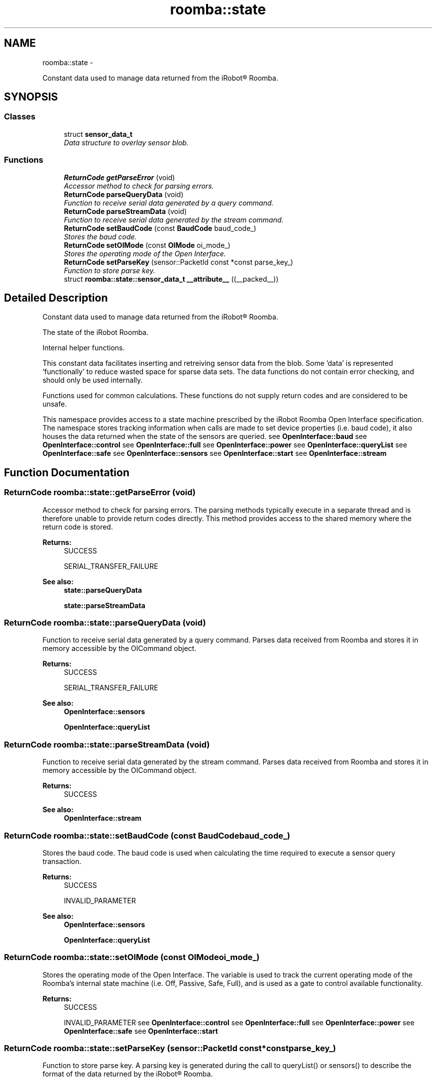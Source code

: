 .TH "roomba::state" 3 "Sun Feb 8 2015" "Version 1.0.0-alpha" "iRobot Roomba 500 Series SDK" \" -*- nroff -*-
.ad l
.nh
.SH NAME
roomba::state \- 
.PP
Constant data used to manage data returned from the iRobot® Roomba\&.  

.SH SYNOPSIS
.br
.PP
.SS "Classes"

.in +1c
.ti -1c
.RI "struct \fBsensor_data_t\fP"
.br
.RI "\fIData structure to overlay sensor blob\&. \fP"
.in -1c
.SS "Functions"

.in +1c
.ti -1c
.RI "\fBReturnCode\fP \fBgetParseError\fP (void)"
.br
.RI "\fIAccessor method to check for parsing errors\&. \fP"
.ti -1c
.RI "\fBReturnCode\fP \fBparseQueryData\fP (void)"
.br
.RI "\fIFunction to receive serial data generated by a query command\&. \fP"
.ti -1c
.RI "\fBReturnCode\fP \fBparseStreamData\fP (void)"
.br
.RI "\fIFunction to receive serial data generated by the stream command\&. \fP"
.ti -1c
.RI "\fBReturnCode\fP \fBsetBaudCode\fP (const \fBBaudCode\fP baud_code_)"
.br
.RI "\fIStores the baud code\&. \fP"
.ti -1c
.RI "\fBReturnCode\fP \fBsetOIMode\fP (const \fBOIMode\fP oi_mode_)"
.br
.RI "\fIStores the operating mode of the Open Interface\&. \fP"
.ti -1c
.RI "\fBReturnCode\fP \fBsetParseKey\fP (sensor::PacketId const *const parse_key_)"
.br
.RI "\fIFunction to store parse key\&. \fP"
.ti -1c
.RI "struct \fBroomba::state::sensor_data_t\fP \fB__attribute__\fP ((__packed__))"
.br
.in -1c
.SH "Detailed Description"
.PP 
Constant data used to manage data returned from the iRobot® Roomba\&. 

The state of the iRobot Roomba\&.
.PP
Internal helper functions\&.
.PP
This constant data facilitates inserting and retreiving sensor data from the blob\&. Some 'data' is represented 'functionally' to reduce wasted space for sparse data sets\&. The data functions do not contain error checking, and should only be used internally\&.
.PP
Functions used for common calculations\&. These functions do not supply return codes and are considered to be unsafe\&.
.PP
This namespace provides access to a state machine prescribed by the iRobot Roomba Open Interface specification\&. The namespace stores tracking information when calls are made to set device properties (i\&.e\&. baud code), it also houses the data returned when the state of the sensors are queried\&. see \fBOpenInterface::baud\fP see \fBOpenInterface::control\fP see \fBOpenInterface::full\fP see \fBOpenInterface::power\fP see \fBOpenInterface::queryList\fP see \fBOpenInterface::safe\fP see \fBOpenInterface::sensors\fP see \fBOpenInterface::start\fP see \fBOpenInterface::stream\fP 
.SH "Function Documentation"
.PP 
.SS "\fBReturnCode\fP roomba::state::getParseError (void)"

.PP
Accessor method to check for parsing errors\&. The parsing methods typically execute in a separate thread and is therefore unable to provide return codes directly\&. This method provides access to the shared memory where the return code is stored\&. 
.PP
\fBReturns:\fP
.RS 4
SUCCESS 
.PP
SERIAL_TRANSFER_FAILURE 
.RE
.PP
\fBSee also:\fP
.RS 4
\fBstate::parseQueryData\fP 
.PP
\fBstate::parseStreamData\fP 
.RE
.PP

.SS "\fBReturnCode\fP roomba::state::parseQueryData (void)"

.PP
Function to receive serial data generated by a query command\&. Parses data received from Roomba and stores it in memory accessible by the OICommand object\&. 
.PP
\fBReturns:\fP
.RS 4
SUCCESS 
.PP
SERIAL_TRANSFER_FAILURE 
.RE
.PP
\fBSee also:\fP
.RS 4
\fBOpenInterface::sensors\fP 
.PP
\fBOpenInterface::queryList\fP 
.RE
.PP

.SS "\fBReturnCode\fP roomba::state::parseStreamData (void)"

.PP
Function to receive serial data generated by the stream command\&. Parses data received from Roomba and stores it in memory accessible by the OICommand object\&. 
.PP
\fBReturns:\fP
.RS 4
SUCCESS 
.RE
.PP
\fBSee also:\fP
.RS 4
\fBOpenInterface::stream\fP 
.RE
.PP

.SS "\fBReturnCode\fP roomba::state::setBaudCode (const BaudCodebaud_code_)"

.PP
Stores the baud code\&. The baud code is used when calculating the time required to execute a sensor query transaction\&. 
.PP
\fBReturns:\fP
.RS 4
SUCCESS 
.PP
INVALID_PARAMETER 
.RE
.PP
\fBSee also:\fP
.RS 4
\fBOpenInterface::sensors\fP 
.PP
\fBOpenInterface::queryList\fP 
.RE
.PP

.SS "\fBReturnCode\fP roomba::state::setOIMode (const OIModeoi_mode_)"

.PP
Stores the operating mode of the Open Interface\&. The variable is used to track the current operating mode of the Roomba's internal state machine (i\&.e\&. Off, Passive, Safe, Full), and is used as a gate to control available functionality\&. 
.PP
\fBReturns:\fP
.RS 4
SUCCESS 
.PP
INVALID_PARAMETER see \fBOpenInterface::control\fP see \fBOpenInterface::full\fP see \fBOpenInterface::power\fP see \fBOpenInterface::safe\fP see \fBOpenInterface::start\fP 
.RE
.PP

.SS "\fBReturnCode\fP roomba::state::setParseKey (sensor::PacketId const *constparse_key_)"

.PP
Function to store parse key\&. A parsing key is generated during the call to queryList() or sensors() to describe the format of the data returned by the iRobot® Roomba\&. 
.PP
\fBParameters:\fP
.RS 4
\fIparse_key_\fP An array of bytes describing the data requested from the iRobot® Roomba\&. 
.br
 Index 0 contains the length of the array\&. 
.br
 The remaining values are the packet ids of the data requested from the iRobot® Roomba\&. 
.RE
.PP
\fBReturns:\fP
.RS 4
SUCCESS 
.PP
INVALID_PARAMETER 
.RE
.PP
\fBSee also:\fP
.RS 4
\fBOpenInterface::sensors\fP 
.PP
\fBOpenInterface::queryList\fP 
.RE
.PP

.SH "Author"
.PP 
Generated automatically by Doxygen for iRobot Roomba 500 Series SDK from the source code\&.
